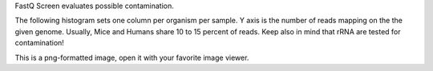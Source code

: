 FastQ Screen evaluates possible contamination.

The following histogram sets one column per organism per sample. Y axis is the number of reads mapping on the the given genome. Usually, Mice and Humans share 10 to 15 percent of reads. Keep also in mind that rRNA are tested for contamination!

This is a png-formatted image, open it with your favorite image viewer.
